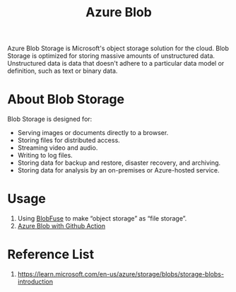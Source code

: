 :PROPERTIES:
:ID:       966dde6b-ab1c-4834-9d8c-bd71184a1297
:END:
#+title: Azure Blob
#+filetags: object storage

Azure Blob Storage is Microsoft's object storage solution for the cloud. Blob Storage is optimized for storing massive amounts of unstructured data. Unstructured data is data that doesn't adhere to a particular data model or definition, such as text or binary data.

* About Blob Storage
Blob Storage is designed for:

+ Serving images or documents directly to a browser.
+ Storing files for distributed access.
+ Streaming video and audio.
+ Writing to log files.
+ Storing data for backup and restore, disaster recovery, and archiving.
+ Storing data for analysis by an on-premises or Azure-hosted service.

* Usage
1. Using [[id:57775ed0-ba6a-40ab-bb6f-e2e0adb9ae61][BlobFuse]] to make “object storage” as “file storage”.
2. [[id:69194520-27db-4964-9595-f66505bed2d5][Azure Blob with Github Action]]



* Reference List
1. https://learn.microsoft.com/en-us/azure/storage/blobs/storage-blobs-introduction
